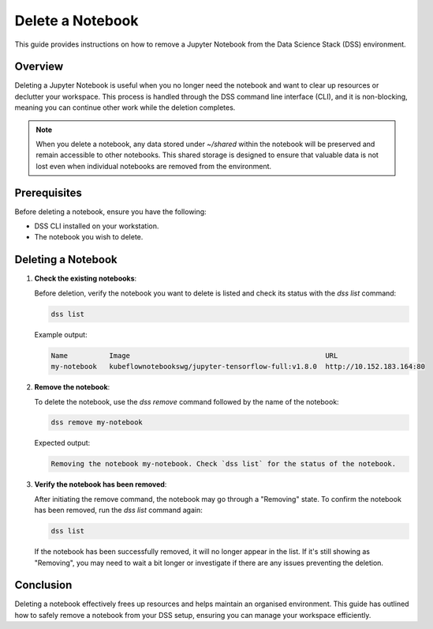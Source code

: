 Delete a Notebook
=================

This guide provides instructions on how to remove a Jupyter Notebook from the Data Science Stack (DSS) environment.

Overview
--------

Deleting a Jupyter Notebook is useful when you no longer need the notebook and want to clear up resources or declutter your workspace. This process is handled through the DSS command line interface (CLI), and it is non-blocking, meaning you can continue other work while the deletion completes.

.. note::

   When you delete a notebook, any data stored under `~/shared` within the notebook will be preserved and remain accessible to other notebooks. This shared storage is designed to ensure that valuable data is not lost even when individual notebooks are removed from the environment.

Prerequisites
-------------

Before deleting a notebook, ensure you have the following:

- DSS CLI installed on your workstation.
- The notebook you wish to delete.

Deleting a Notebook
-------------------

1. **Check the existing notebooks**:

   Before deletion, verify the notebook you want to delete is listed and check its status with the `dss list` command:

   .. code-block:: bash

       dss list

   Example output:

   .. code-block:: none

       Name          Image                                               URL                       
       my-notebook   kubeflownotebookswg/jupyter-tensorflow-full:v1.8.0  http://10.152.183.164:80

2. **Remove the notebook**:

   To delete the notebook, use the `dss remove` command followed by the name of the notebook:

   .. code-block:: bash

       dss remove my-notebook

   Expected output:

   .. code-block:: none

       Removing the notebook my-notebook. Check `dss list` for the status of the notebook.

3. **Verify the notebook has been removed**:

   After initiating the remove command, the notebook may go through a "Removing" state. To confirm the notebook has been removed, run the `dss list` command again:

   .. code-block:: bash

       dss list

   If the notebook has been successfully removed, it will no longer appear in the list. If it's still showing as "Removing", you may need to wait a bit longer or investigate if there are any issues preventing the deletion.

Conclusion
----------

Deleting a notebook effectively frees up resources and helps maintain an organised environment. This guide has outlined how to safely remove a notebook from your DSS setup, ensuring you can manage your workspace efficiently.
